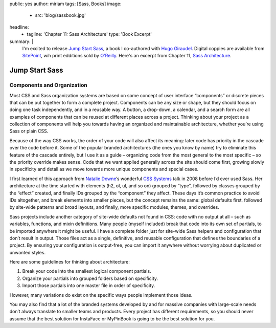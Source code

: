 public: yes
author: miriam
tags: [Sass, Books]
image:
  - src: 'blog/sassbook.jpg'
headline:
  - tagline: 'Chapter 11: Sass Architecture'
    type: 'Book Excerpt'
summary: |
  I'm excited to release
  `Jump Start Sass`_,
  a book I co-authored with `Hugo Giraudel`_.
  Digital coppies are available from `SitePoint`_,
  wih print edditions sold by `O'Reilly`_.
  Here's an excerpt from Chapter 11,
  `Sass Architecture`_.

  .. _Jump Start Sass: https://www.sitepoint.com/premium/books/jump-start-sass
  .. _Hugo Giraudel: http://hugogiraudel.com/
  .. _SitePoint: https://www.sitepoint.com/
  .. _O'Reilly: http://shop.oreilly.com/product/9780994182678.do
  .. _Sass Architecture: https://www.sitepoint.com/architecture-in-sass/


Jump Start Sass
===============

.. sub-headers struggle without prior content...

Components and Organization
---------------------------

Most CSS and Sass organization systems
are based on some concept of user interface “components”
or discrete pieces that can be put together
to form a complete project.
Components can be any size or shape,
but they should focus on doing one task independently,
and in a reusable way.
A button, a drop-down, a calendar, and a search form
are all examples of components
that can be reused at different places across a project.
Thinking about your project as a collection of components
will help you towards having an organized and maintainable architecture,
whether you’re using Sass or plain CSS.

Because of the way CSS works,
the order of your code will also affect its meaning:
later code has priority in the cascade over the code before it.
Some of the popular branded architectures
(the ones you know by name)
try to eliminate this feature of the cascade entirely,
but I use it as a guide –
organizing code from the most general to the most specific –
so the priority override makes sense.
Code that we want applied generally across the site should come first,
growing slowly in specificity and detail
as we move towards more unique components and special cases.

I first learned of this approach from `Natalie Downe`_’s
wonderful `CSS Systems`_ talk in 2008
before I’d ever used Sass.
Her architecture at the time started with
elements (h2, ol, ul, and so on) grouped by “type”,
followed by classes grouped by the “effect” created,
and finally IDs grouped by the “component” they affect.
These days it’s common practice to avoid IDs altogether,
and break elements into smaller pieces,
but the concept remains the same:
global defaults first,
followed by site-wide patterns and broad layouts,
and finally, more specific modules, themes, and overrides.

.. _Natalie Downe: https://twitter.com/Natbat
.. _CSS Systems: http://www.slideshare.net/nataliedowne/css-systems-presentation

Sass projects include another category of site-wide defaults
not found in CSS:
code with no output at all –
such as variables, functions, and mixin definitions.
Many people
(myself included)
break that code into its own set of partials,
to be imported anywhere it might be useful.
I have a complete folder
just for site-wide Sass helpers and configuration
that don’t result in output.
Those files act as a single, definitive, and reusable configuration
that defines the boundaries of a project.
By ensuring your configuration is output-free,
you can import it anywhere
without worrying about duplicated or unwanted styles.

Here are some guidelines for thinking about architecture:

1. Break your code into the smallest logical component partials.
2. Organize your partials into grouped folders based on specificity.
3. Import those partials into one master file in order of specificity.

However, many variations do exist
on the specific ways people implement those ideas.

You may also find that a lot of the branded systems
developed by and for massive companies with large-scale needs
don’t always translate to smaller teams and products.
Every project has different requirements,
so you should never assume that the best solution
for InstaFace or MyPinBook
is going to be the best solution for you.

.. callmacro:: content.macros.j2#link_button
  :url: 'https://www.sitepoint.com/architecture-in-sass/'

  Read the full chapter on SitePoint
